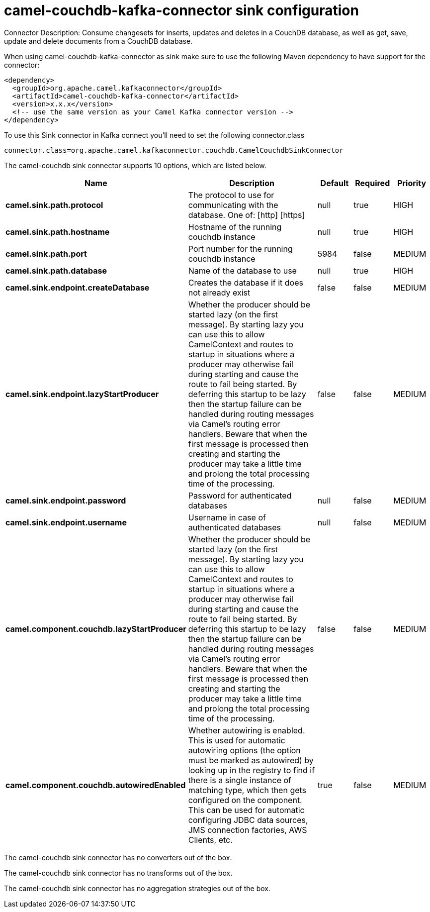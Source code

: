 // kafka-connector options: START
[[camel-couchdb-kafka-connector-sink]]
= camel-couchdb-kafka-connector sink configuration

Connector Description: Consume changesets for inserts, updates and deletes in a CouchDB database, as well as get, save, update and delete documents from a CouchDB database.

When using camel-couchdb-kafka-connector as sink make sure to use the following Maven dependency to have support for the connector:

[source,xml]
----
<dependency>
  <groupId>org.apache.camel.kafkaconnector</groupId>
  <artifactId>camel-couchdb-kafka-connector</artifactId>
  <version>x.x.x</version>
  <!-- use the same version as your Camel Kafka connector version -->
</dependency>
----

To use this Sink connector in Kafka connect you'll need to set the following connector.class

[source,java]
----
connector.class=org.apache.camel.kafkaconnector.couchdb.CamelCouchdbSinkConnector
----


The camel-couchdb sink connector supports 10 options, which are listed below.



[width="100%",cols="2,5,^1,1,1",options="header"]
|===
| Name | Description | Default | Required | Priority
| *camel.sink.path.protocol* | The protocol to use for communicating with the database. One of: [http] [https] | null | true | HIGH
| *camel.sink.path.hostname* | Hostname of the running couchdb instance | null | true | HIGH
| *camel.sink.path.port* | Port number for the running couchdb instance | 5984 | false | MEDIUM
| *camel.sink.path.database* | Name of the database to use | null | true | HIGH
| *camel.sink.endpoint.createDatabase* | Creates the database if it does not already exist | false | false | MEDIUM
| *camel.sink.endpoint.lazyStartProducer* | Whether the producer should be started lazy (on the first message). By starting lazy you can use this to allow CamelContext and routes to startup in situations where a producer may otherwise fail during starting and cause the route to fail being started. By deferring this startup to be lazy then the startup failure can be handled during routing messages via Camel's routing error handlers. Beware that when the first message is processed then creating and starting the producer may take a little time and prolong the total processing time of the processing. | false | false | MEDIUM
| *camel.sink.endpoint.password* | Password for authenticated databases | null | false | MEDIUM
| *camel.sink.endpoint.username* | Username in case of authenticated databases | null | false | MEDIUM
| *camel.component.couchdb.lazyStartProducer* | Whether the producer should be started lazy (on the first message). By starting lazy you can use this to allow CamelContext and routes to startup in situations where a producer may otherwise fail during starting and cause the route to fail being started. By deferring this startup to be lazy then the startup failure can be handled during routing messages via Camel's routing error handlers. Beware that when the first message is processed then creating and starting the producer may take a little time and prolong the total processing time of the processing. | false | false | MEDIUM
| *camel.component.couchdb.autowiredEnabled* | Whether autowiring is enabled. This is used for automatic autowiring options (the option must be marked as autowired) by looking up in the registry to find if there is a single instance of matching type, which then gets configured on the component. This can be used for automatic configuring JDBC data sources, JMS connection factories, AWS Clients, etc. | true | false | MEDIUM
|===



The camel-couchdb sink connector has no converters out of the box.





The camel-couchdb sink connector has no transforms out of the box.





The camel-couchdb sink connector has no aggregation strategies out of the box.
// kafka-connector options: END
